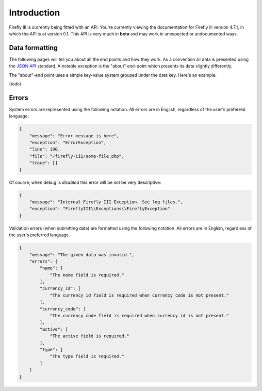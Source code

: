.. _api_introduction:

============
Introduction
============

Firefly III is currently being fitted with an API. You're currently viewing the documentation for Firefly III version 4.7.1, in which the API is at version 0.1. This API is very much in **beta** and may work in unexpected or undocumented ways.

Data formatting
---------------
The following pages will tell you about all the end points and how they work. As a convention all data is presented using the `JSON API <http://jsonapi.org/>`_ standard. A notable exception is the "about" end-point which presents its data slightly differently.

The "about"-end point uses a simple key-value system grouped under the data key. Here's an example.

(todo)

Errors
------

System errors are represented using the following notation. All errors are in English, regardless of the user's preferred language.

.. code-block:: json
   
   {
       "message": "Error message is here",
       "exception": "ErrorException",
       "line": 190,
       "file": "/firefly-iii/some-file.php",
       "trace": []
   }


Of course, when debug is *disabled* this error will be not be very descriptive:

.. code-block:: json
   
   {
       "message": "Internal Firefly III Exception. See log files.",
       "exception": "FireflyIII\\Exceptions\\FireflyException"
   }


Validation errors (when submitting data) are formatted using the following notation. All errors are in English, regardless of the user's preferred language.

.. code-block:: json
   
   {
       "message": "The given data was invalid.",
       "errors": {
           "name": [
               "The name field is required."
           ],
           "currency_id": [
               "The currency id field is required when currency code is not present."
           ],
           "currency_code": [
               "The currency code field is required when currency id is not present."
           ],
           "active": [
               "The active field is required."
           ],
           "type": [
               "The type field is required."
           ]
       }
   }


